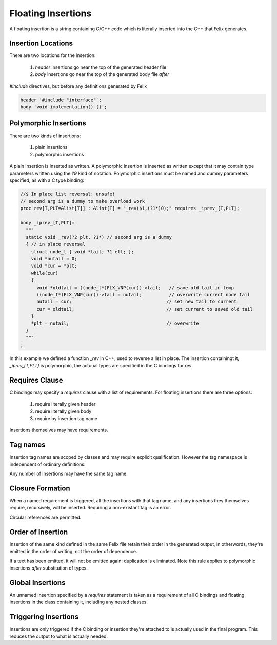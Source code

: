 Floating Insertions
===================

A floating insertion is a string containing C/C++ code which is literally
inserted into the C++ that Felix generates.

Insertion Locations
-------------------


There are two locations for the insertion:

  1. *header* insertions go near the top of the generated header file
  2. *body* insertions go near the top of the generated body file *after* 
`#include` directives, but before any definitions generated by Felix


.. code-block:: felix

   header '#include "interface"`;
   body 'void implementation() {}';


Polymorphic Insertions
----------------------

There are two kinds of insertions:

  1. plain insertions
  2. polymorphic insertions

A plain insertion is inserted as written. A polymorphic insertion is
inserted as written except that it may contain type parameters written
using the `?9` kind of notation. Polymorphic insertions must be named
and dummy parameters specified, as with a C type binding:

.. code-block:: felix

  //$ In place list reversal: unsafe!
  // second arg is a dummy to make overload work
  proc rev[T,PLT=&list[T]] : &list[T] = "_rev($1,(?1*)0);" requires _iprev_[T,PLT];

  body _iprev_[T,PLT]=
    """
    static void _rev(?2 plt, ?1*) // second arg is a dummy
    { // in place reversal
      struct node_t { void *tail; ?1 elt; };
      void *nutail = 0; 
      void *cur = *plt;
      while(cur)
      {
        void *oldtail = ((node_t*)FLX_VNP(cur))->tail;   // save old tail in temp
        ((node_t*)FLX_VNP(cur))->tail = nutail;          // overwrite current node tail
        nutail = cur;                                   // set new tail to current
        cur = oldtail;                                  // set current to saved old tail
      }
      *plt = nutail;                                    // overwrite 
    }
    """
  ;

In this example we defined a function `_rev` in C++, used to reverse a list in place.
The insertion containingt it, `_iprev_[T,PLT]` is polymorphic, the actuual types
are specified in the C bindings for `rev`.

Requires Clause
---------------

C bindings may specify a `requires` clause with a list of requirements.
For floating insertions there are three options:

  1. require literally given header
  2. require literally given body
  3. require by insertion tag name

Insertions themselves may have requirements.

Tag names
---------

Insertion tag names are scoped by classes and may require explicit
qualification. However the tag namespace is independent of ordinary
definitions.

Any number of insertions may have the same tag name.


Closure Formation
-----------------

When a named requirement is triggered, all the insertions with
that tag name, and any insertions they themselves require,
recursively, will be inserted. Requiring a non-existant tag
is an error.

Circular references are permitted.

Order of Insertion
------------------

Insertion of the same kind defined in the same Felix file retain
their order in the generated output, in otherwords, they're emitted
in the order of writing, not the order of dependence.

If a text has been emitted, it will not be emitted again:
duplication is eliminated. Note this rule applies to polymorphic
insertions *after* substitution of types.

Global Insertions
-----------------

An unnamed insertion specified by a `requires` statement
is taken as a requirement of all C bindings and floating 
insertions in the class containing it, including any nested
classes.

Triggering Insertions
---------------------

Insertions are only triggered if the C binding or insertion
they're attached to is actually used in the final program.
This reduces the output to what is actually needed.




